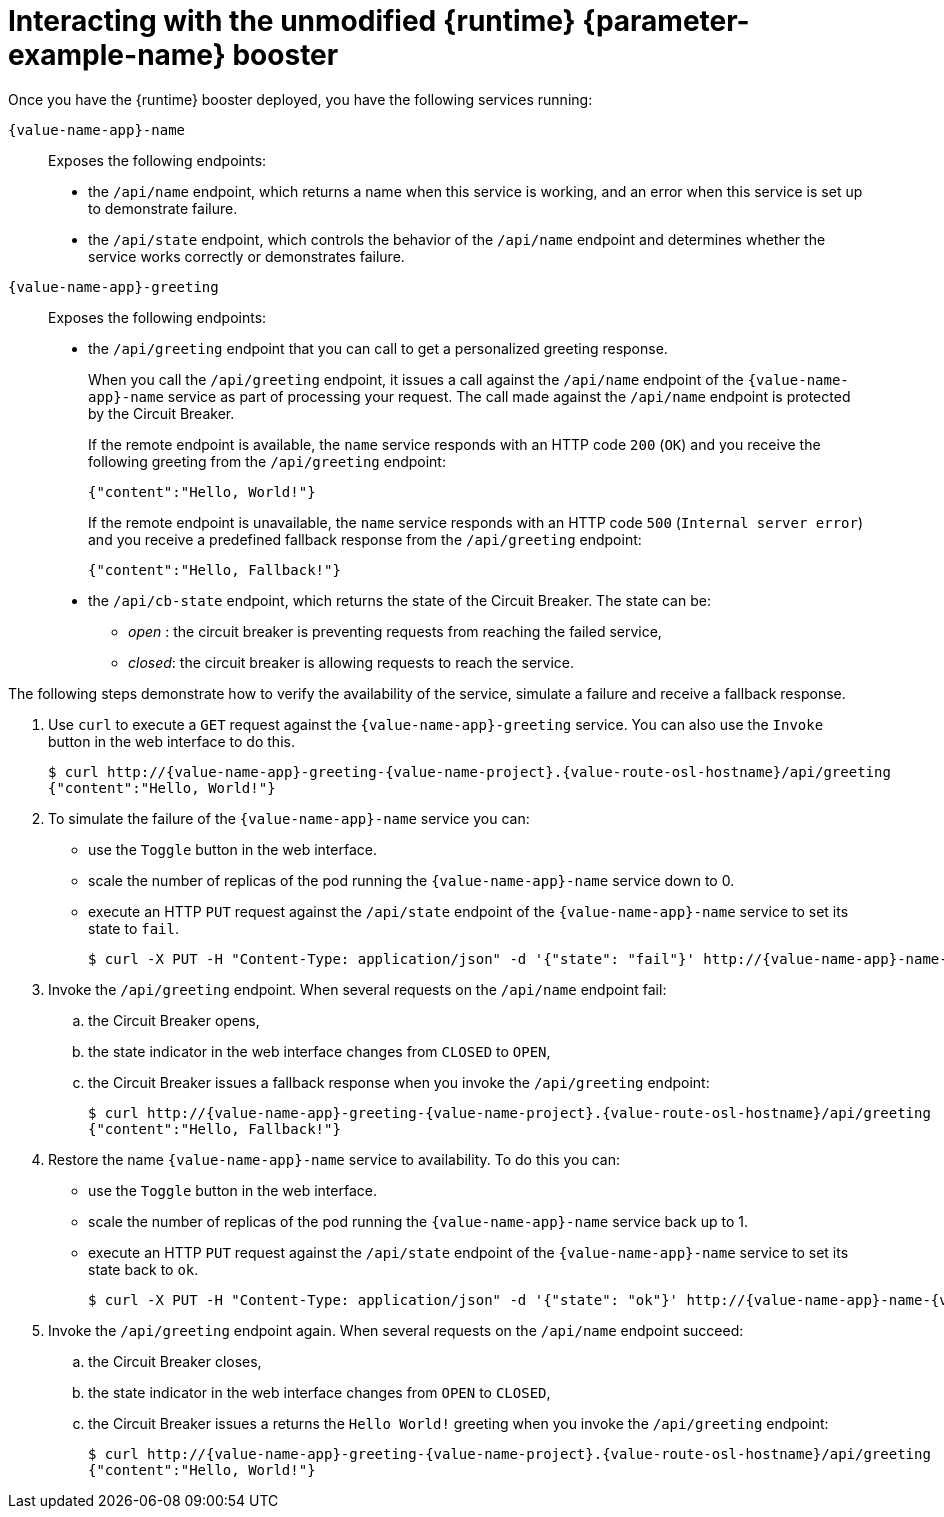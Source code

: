 // This is a parameterized module. Parameters used:
//
//
//  parameter-example: id of the mission. This is used in anchors file imports.
//  parameter-example-name: used in the mission title
//
// Rationale: This procedure is identical in all deployments.
// TODO: Add conditional includes for Node.

[#interacting-with-the-unmodified-booster-{context}]
= Interacting with the unmodified {runtime} {parameter-example-name} booster

Once you have the {runtime} booster deployed, you have the following services running:

`{value-name-app}-name`::
Exposes the following endpoints:

* the `/api/name` endpoint, which returns a name when this service is working, and an error when this service is set up to demonstrate failure.

* the `/api/state` endpoint, which controls the behavior of the `/api/name` endpoint and determines whether the service works correctly or demonstrates failure.

`{value-name-app}-greeting`::
Exposes the following endpoints:

* the `/api/greeting` endpoint that you can call to get a personalized greeting response.
+
When you call the `/api/greeting` endpoint, it issues a call against the `/api/name` endpoint of the `{value-name-app}-name` service as part of processing your request.
The call made against the `/api/name` endpoint is protected by the Circuit Breaker.
+
If the remote endpoint is available, the `name` service responds with an HTTP code `200` (`OK`) and you receive the following greeting from the `/api/greeting` endpoint:
+
----
{"content":"Hello, World!"}
----
+
If the remote endpoint is unavailable, the `name` service responds with an HTTP code `500` (`Internal server error`) and you receive a predefined fallback response from the `/api/greeting` endpoint:
+
----
{"content":"Hello, Fallback!"}
----

* the `/api/cb-state` endpoint, which returns the state of the Circuit Breaker.
The state can be:
** _open_ : the circuit breaker is preventing requests from reaching the failed service,
** _closed_: the circuit breaker is allowing requests to reach the service.
ifdef::built-for-vertx[]
** _half-open_: the circuit breaker is allowing a request to reach the service. If the request succeeds, the state of the service is reset to closed. If the request fails, the timer is restarted.
endif::[]

The following steps demonstrate how to verify the availability of the service, simulate a failure and receive a fallback response.

//TODO: add a warning not to use `http` as it may contain cached responses from the remote endpoint.
. Use `curl` to execute a `GET` request against the `{value-name-app}-greeting` service. You can also use the `Invoke` button in the web interface to do this.
// include image of the invoke button?
+
[source,bash,options="nowrap",subs="attributes"]
----
$ curl http://{value-name-app}-greeting-{value-name-project}.{value-route-osl-hostname}/api/greeting
{"content":"Hello, World!"}
----
+
// Add note about the Toggle button not working
// no scaler implemented error if CLI used to scale down pod
+
. To simulate the failure of the `{value-name-app}-name` service you can:
+
* use the `Toggle` button in the web interface.
* scale the number of replicas of the pod running the `{value-name-app}-name` service down to 0.
* execute an HTTP `PUT` request against the `/api/state` endpoint of the `{value-name-app}-name` service to set its state to `fail`.
+
[source,bash,options="nowrap",subs="attributes"]
----
$ curl -X PUT -H "Content-Type: application/json" -d '{"state": "fail"}' http://{value-name-app}-name-{value-name-project}.{value-route-osl-hostname}/api/state
----
+
. Invoke the `/api/greeting` endpoint. When several requests on the `/api/name` endpoint fail:
.. the Circuit Breaker opens,
.. the state indicator in the web interface changes from `CLOSED` to `OPEN`,
.. the Circuit Breaker issues a fallback response when you invoke the `/api/greeting` endpoint:
+
[source,bash,option="nowrap",subs="attributes+"]
----
$ curl http://{value-name-app}-greeting-{value-name-project}.{value-route-osl-hostname}/api/greeting
{"content":"Hello, Fallback!"}
----
+
. Restore the name `{value-name-app}-name` service to availability.
To do this you can:
+
* use the `Toggle` button in the web interface.
* scale the number of replicas of the pod running the `{value-name-app}-name` service back up to 1.
* execute an HTTP `PUT` request against the `/api/state` endpoint of the `{value-name-app}-name` service to set its state back to `ok`.
+
[source,bash,options="nowrap",subs="attributes"]
----
$ curl -X PUT -H "Content-Type: application/json" -d '{"state": "ok"}' http://{value-name-app}-name-{value-name-project}.{value-route-osl-hostname}/api/state
----
+
. Invoke the `/api/greeting` endpoint again. When several requests on the `/api/name` endpoint succeed:
.. the Circuit Breaker closes,
.. the state indicator in the web interface changes from `OPEN` to `CLOSED`,
.. the Circuit Breaker issues a returns the `Hello World!` greeting when you invoke the `/api/greeting` endpoint:
+
[source,bash,options="nowrap",subs="attributes"]
----
$ curl http://{value-name-app}-greeting-{value-name-project}.{value-route-osl-hostname}/api/greeting
{"content":"Hello, World!"}
----
